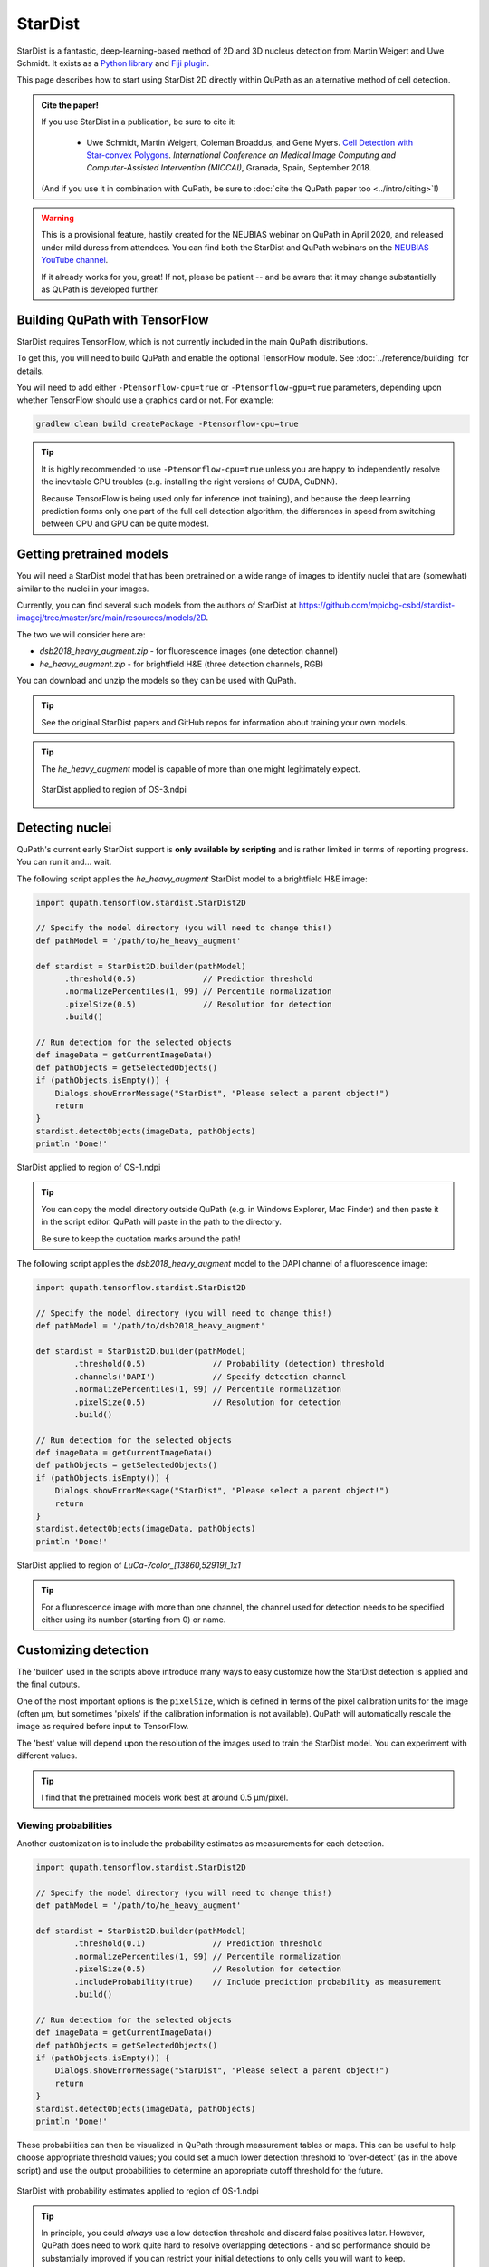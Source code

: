 ********
StarDist
********

StarDist is a fantastic, deep-learning-based method of 2D and 3D nucleus detection from Martin Weigert and Uwe Schmidt.
It exists as a `Python library <https://github.com/mpicbg-csbd/stardist>`_ and `Fiji plugin <https://github.com/mpicbg-csbd/stardist-imagej>`_.

This page describes how to start using StarDist 2D directly within QuPath as an alternative method of cell detection.

.. admonition:: Cite the paper!
  
  If you use StarDist in a publication, be sure to cite it:
  
    * Uwe Schmidt, Martin Weigert, Coleman Broaddus, and Gene Myers. `Cell Detection with Star-convex Polygons <https://arxiv.org/abs/1806.03535>`_. *International Conference on Medical Image Computing and Computer-Assisted Intervention (MICCAI)*, Granada, Spain, September 2018.
  
  (And if you use it in combination with QuPath, be sure to :doc:`cite the QuPath paper too <../intro/citing>`!)


.. warning:: 
  
  This is a provisional feature, hastily created for the NEUBIAS webinar on QuPath in April 2020, and released under mild duress from attendees.
  You can find both the StarDist and QuPath webinars on the `NEUBIAS YouTube channel <https://www.youtube.com/c/neubias>`_.
  
  If it already works for you, great!
  If not, please be patient -- and be aware that it may change substantially as QuPath is developed further.


Building QuPath with TensorFlow
===============================

StarDist requires TensorFlow, which is not currently included in the main QuPath distributions.

To get this, you will need to build QuPath and enable the optional TensorFlow module.
See :doc:`../reference/building` for details.

You will need to add either ``-Ptensorflow-cpu=true`` or ``-Ptensorflow-gpu=true`` parameters, depending upon whether TensorFlow should use a graphics card or not.
For example:

.. code-block:: bash
  
  gradlew clean build createPackage -Ptensorflow-cpu=true
  

.. tip::
  
  It is highly recommended to use ``-Ptensorflow-cpu=true`` unless you are happy to independently resolve the inevitable GPU troubles (e.g. installing the right versions of CUDA, CuDNN).
  
  Because TensorFlow is being used only for inference (not training), and because the deep learning prediction forms only one part of the full cell detection algorithm, the differences in speed from switching between CPU and GPU can be quite modest.
  


Getting pretrained models
=========================

You will need a StarDist model that has been pretrained on a wide range of images to identify nuclei that are (somewhat) similar to the nuclei in your images.

Currently, you can find several such models from the authors of StarDist at `<https://github.com/mpicbg-csbd/stardist-imagej/tree/master/src/main/resources/models/2D>`_.

The two we will consider here are:

* *dsb2018_heavy_augment.zip* - for fluorescence images (one detection channel)
* *he_heavy_augment.zip* - for brightfield H&E (three detection channels, RGB)

You can download and unzip the models so they can be used with QuPath.

.. tip::
  
  See the original StarDist papers and GitHub repos for information about training your own models.


.. tip::
  
  The *he_heavy_augment* model is capable of more than one might legitimately expect.
  
  .. figure:: images/stardist_madness_small.gif
    :class: shadow-image
    :width: 75%
    :align: center

    StarDist applied to region of OS-3.ndpi
  
  


Detecting nuclei
================

QuPath's current early StarDist support is **only available by scripting** and is rather limited in terms of reporting progress.
You can run it and... wait.

The following script applies the *he_heavy_augment* StarDist model to a brightfield H&E image:

.. code-block:: groovy
  
  import qupath.tensorflow.stardist.StarDist2D

  // Specify the model directory (you will need to change this!)
  def pathModel = '/path/to/he_heavy_augment'

  def stardist = StarDist2D.builder(pathModel)
        .threshold(0.5)              // Prediction threshold
        .normalizePercentiles(1, 99) // Percentile normalization
        .pixelSize(0.5)              // Resolution for detection
        .build()

  // Run detection for the selected objects
  def imageData = getCurrentImageData()
  def pathObjects = getSelectedObjects()
  if (pathObjects.isEmpty()) {
      Dialogs.showErrorMessage("StarDist", "Please select a parent object!")
      return
  }
  stardist.detectObjects(imageData, pathObjects)
  println 'Done!'

.. figure:: images/stardist_nuclei_os1.jpg
  :class: shadow-image
  :width: 75%
  :align: center

  StarDist applied to region of OS-1.ndpi

.. tip:: 
  
  You can copy the model directory outside QuPath (e.g. in Windows Explorer, Mac Finder) and then paste it in the script editor.
  QuPath will paste in the path to the directory.
  
  Be sure to keep the quotation marks around the path!


The following script applies the *dsb2018_heavy_augment* model to the DAPI channel of a fluorescence image:

.. code-block:: groovy
  
  import qupath.tensorflow.stardist.StarDist2D

  // Specify the model directory (you will need to change this!)
  def pathModel = '/path/to/dsb2018_heavy_augment'

  def stardist = StarDist2D.builder(pathModel)
          .threshold(0.5)              // Probability (detection) threshold
          .channels('DAPI')            // Specify detection channel
          .normalizePercentiles(1, 99) // Percentile normalization
          .pixelSize(0.5)              // Resolution for detection
          .build()

  // Run detection for the selected objects
  def imageData = getCurrentImageData()
  def pathObjects = getSelectedObjects()
  if (pathObjects.isEmpty()) {
      Dialogs.showErrorMessage("StarDist", "Please select a parent object!")
      return
  }
  stardist.detectObjects(imageData, pathObjects)
  println 'Done!'


.. figure:: images/stardist_nuclei_luca.jpg
  :class: shadow-image
  :width: 75%
  :align: center

  StarDist applied to region of *LuCa-7color_[13860,52919]_1x1*

.. tip:: 
  
  For a fluorescence image with more than one channel, the channel used for detection needs to be specified either using its number (starting from 0) or name.
  


Customizing detection
=====================

The 'builder' used in the scripts above introduce many ways to easy customize how the StarDist detection is applied and the final outputs.

One of the most important options is the ``pixelSize``, which is defined in terms of the pixel calibration units for the image (often µm, but sometimes 'pixels' if the calibration information is not available).
QuPath will automatically rescale the image as required before input to TensorFlow.

The 'best' value will depend upon the resolution of the images used to train the StarDist model.
You can experiment with different values.

.. tip::
  
  I find that the pretrained models work best at around 0.5 µm/pixel.


Viewing probabilities
---------------------

Another customization is to include the probability estimates as measurements for each detection.

.. code-block:: groovy
  
  import qupath.tensorflow.stardist.StarDist2D

  // Specify the model directory (you will need to change this!)
  def pathModel = '/path/to/he_heavy_augment'

  def stardist = StarDist2D.builder(pathModel)
          .threshold(0.1)              // Prediction threshold
          .normalizePercentiles(1, 99) // Percentile normalization
          .pixelSize(0.5)              // Resolution for detection
          .includeProbability(true)    // Include prediction probability as measurement
          .build()

  // Run detection for the selected objects
  def imageData = getCurrentImageData()
  def pathObjects = getSelectedObjects()
  if (pathObjects.isEmpty()) {
      Dialogs.showErrorMessage("StarDist", "Please select a parent object!")
      return
  }
  stardist.detectObjects(imageData, pathObjects)
  println 'Done!'
  

These probabilities can then be visualized in QuPath through measurement tables or maps.
This can be useful to help choose appropriate threshold values; you could set a much lower detection threshold to 'over-detect' (as in the above script) and use the output probabilities to determine an appropriate cutoff threshold for the future.

.. figure:: images/stardist_nuclei_os1_prob.jpg
  :class: shadow-image
  :width: 75%
  :align: center

  StarDist with probability estimates applied to region of OS-1.ndpi
  
.. tip::
  
  In principle, you could *always* use a low detection threshold and discard false positives later.
  However, QuPath does need to work quite hard to resolve overlapping detections - and so performance should be substantially improved if you can restrict your initial detections to only cells you will want to keep.
  


Cell expansion & measurements
-----------------------------

QuPath's built-in :doc:`cell detection <../tutorials/cell_detection>` can optionally expand nuclei to approximate the full cell area, and then make measurements of different cell compartments (nucleus, cytoplasm and both).

A similar distance-based expansion can also be used with StarDist, with optional measurements.

.. code-block:: groovy

  import qupath.tensorflow.stardist.StarDist2D

  // Specify the model directory (you will need to change this!)
  def pathModel = '/path/to/dsb2018_heavy_augment'

  def stardist = StarDist2D.builder(pathModel)
          .threshold(0.5)              // Probability (detection) threshold
          .channels('DAPI')            // Select detection channel
          .normalizePercentiles(1, 99) // Percentile normalization
          .pixelSize(0.5)              // Resolution for detection
          .cellExpansion(5.0)          // Approximate cells based upon nucleus expansion
          .cellConstrainScale(1.5)     // Constrain cell expansion using nucleus size
          .measureShape()              // Add shape measurements
          .measureIntensity()          // Add cell measurements (in all compartments)
          .includeProbability(true)    // Add probability as a measurement (enables later filtering)
          .build()

  // Run detection for the selected objects
  def imageData = getCurrentImageData()
  def pathObjects = getSelectedObjects()
  if (pathObjects.isEmpty()) {
      Dialogs.showErrorMessage("StarDist", "Please select a parent object!")
      return
  }
  stardist.detectObjects(imageData, pathObjects)
  println 'Done!'


.. figure:: images/stardist_cells_luca.jpg
  :class: shadow-image
  :width: 75%
  :align: center

  StarDist + QuPath cell detection and measurement

StarDist stops after nuclei have been detected; everything after that is 'pure QuPath'.

Nevertheless, the script above provides access to some additional features not (currently) available in QuPath's default cell detection.
These include:

* Slightly different (improved!) measurements
* Measurements also made in the predicted 'membrane'
* Extra cell expansion constraint; in addition to distance, the nucleus can be constrained so that it does not grow to more than a multiple of the nucleus size


.. warning::
  
  The cell expansion currently uses an elaborate, geometry-based method -- rather than the pixel-based approach in the built-in cell detection command.
  
  This gives much smoother results independent of image resolution, but it can produce artifacts in some (hopefully rare) cases.
  
  These artifacts are not present if StarDist is used without cell expansion.
  
  .. figure:: images/stardist_expansion_artifacts.jpg
    :class: shadow-image
    :width: 60%
    :align: center

    Artifacts to look out when using geometry-based cell expansion.



More options
------------

There are more options available than those described here in detail.
Here is an example showing more of them:

.. code-block:: groovy

  def stardist = StarDist2D.builder(pathModel)
          .threshold(0.5)              // Probability (detection) threshold
          .channels('DAPI')            // Select detection channel
          .normalizePercentiles(1, 99) // Percentile normalization
          .pixelSize(0.5)              // Resolution for detection
          .tileSize(1024)              // Specify width & height of the tile used for prediction
          .cellExpansion(5.0)          // Approximate cells based upon nucleus expansion
          .cellConstrainScale(1.5)     // Constrain cell expansion using nucleus size
          .ignoreCellOverlaps(false)   // Set to true if you don't care if cells expand into one another
          .measureShape()              // Add shape measurements
          .measureIntensity()          // Add cell measurements (in all compartments)
          .includeProbability(true)    // Add probability as a measurement (enables later filtering)
          .nThreads(4)                 // Limit the number of threads used for (possibly parallel) processing
          .simplify(1)                 // Control how polygons are 'simplified' to remove unnecessary vertices
          .doLog()                     // Use this to log a bit more information while running the script
          .build()

.. tip::
  
  In the event that you want to measure 'a ring around the nucleus' and avoid all the computational kerfuffle involved in preventing overlaps, use ``ignoreCellOverlaps(true)``.


Differences from StarDist Fiji
==============================

While inspired by the Fiji plugin, the QuPath implementation does not use any of the same code - and the method has been adapted and augmented in several ways to be more QuPath-friendly.
These include:

* More customization options (e.g. specifying resolution, input channels)
* Cell boundary estimation by expansion
* Adding measurements (including prediction probabilities)

Another difference is in how overlapping nuclei are handled.
The Fiji plugin allows overlaps, controlled with an overlap threshold parameter.

QuPath does not permit overlapping nuclei.
Rather, it handles overlaps by retaining the nucleus with the highest prediction probability unchanged, and removing overlapping areas from lower-probability detections - discarding these detections only if their area decreases by more than 50%.
